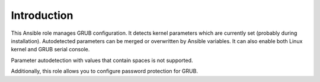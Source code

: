 Introduction
============

This Ansible role manages GRUB configuration. It detects kernel parameters
which are currently set (probably during installation). Autodetected
parameters can be merged or overwritten by Ansible variables.
It can also enable both Linux kernel and GRUB serial console.

Parameter autodetection with values that contain spaces is not supported.

Additionally, this role allows you to configure password protection for GRUB.

..
 Local Variables:
 mode: rst
 ispell-local-dictionary: "american"
 End:
